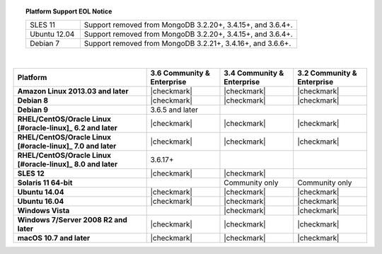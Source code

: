 .. topic:: Platform Support EOL Notice

   .. list-table::
      :widths: 20 80
      :class: border-table

      * - SLES 11 
        - Support removed from MongoDB 3.2.20+, 3.4.15+, and 3.6.4+.

      * - Ubuntu 12.04
   
        - Support removed from MongoDB 3.2.20+, 3.4.15+, and 3.6.4+.

      * - Debian 7
        - Support removed from MongoDB 3.2.21+, 3.4.16+, and 3.6.6+.

   | 

.. list-table::
   :header-rows: 1
   :stub-columns: 1
   :class: compatibility

   * - Platform
     - 3.6 Community & Enterprise
     - 3.4 Community & Enterprise
     - 3.2 Community & Enterprise

   * - Amazon Linux 2013.03 and later
     - |checkmark|
     - |checkmark|
     - |checkmark|

   * - Debian 8
     - |checkmark|
     - |checkmark|
     - |checkmark|

   * - Debian 9
     - 3.6.5 and later
     -
     -

   * - RHEL/CentOS/Oracle Linux [#oracle-linux]_ 6.2 and later
     - |checkmark|
     - |checkmark|
     - |checkmark|

   * - RHEL/CentOS/Oracle Linux [#oracle-linux]_ 7.0 and later
     - |checkmark|
     - |checkmark|
     - |checkmark|

   * - RHEL/CentOS/Oracle Linux [#oracle-linux]_ 8.0 and later
     - 3.6.17+
     -
     -

   * - SLES 12
     - |checkmark|
     - |checkmark|
     -
   * - Solaris 11 64-bit
     -
     - Community only
     - Community only

   * - Ubuntu 14.04
     - |checkmark|
     - |checkmark|
     - |checkmark|

   * - Ubuntu 16.04
     - |checkmark|
     - |checkmark|
     - |checkmark|

   * - Windows Vista
     -
     - |checkmark|
     - |checkmark|

   * - Windows 7/Server 2008 R2 and later
     - |checkmark|
     - |checkmark|
     - |checkmark|

   * - macOS 10.7 and later
     - |checkmark|
     - |checkmark|
     - |checkmark|
